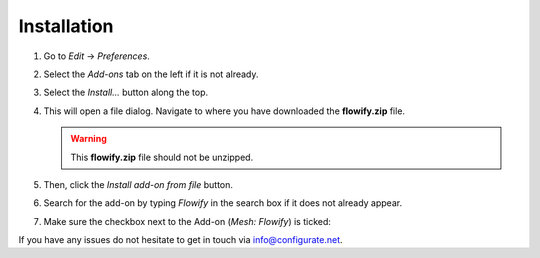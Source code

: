 .. _installation:

#############
Installation
#############

#. Go to *Edit* -> *Preferences*.
#. Select the *Add-ons* tab on the left if it is not already.
#. Select the *Install...* button along the top.
#. This will open a file dialog. Navigate to where you have downloaded the **flowify.zip** file.

   .. warning::
    This **flowify.zip** file should not be unzipped.

#. Then, click the *Install add-on from file* button.
#. Search for the add-on by typing *Flowify* in the search box if it does not already appear.
#. Make sure the checkbox next to the Add-on (*Mesh: Flowify*) is ticked:

.. image:: images/install_screen.jpg
  :alt: Flowify Installed

If you have any issues do not hesitate to get in touch via `info@configurate.net <mailto:info@configurate.net>`_.